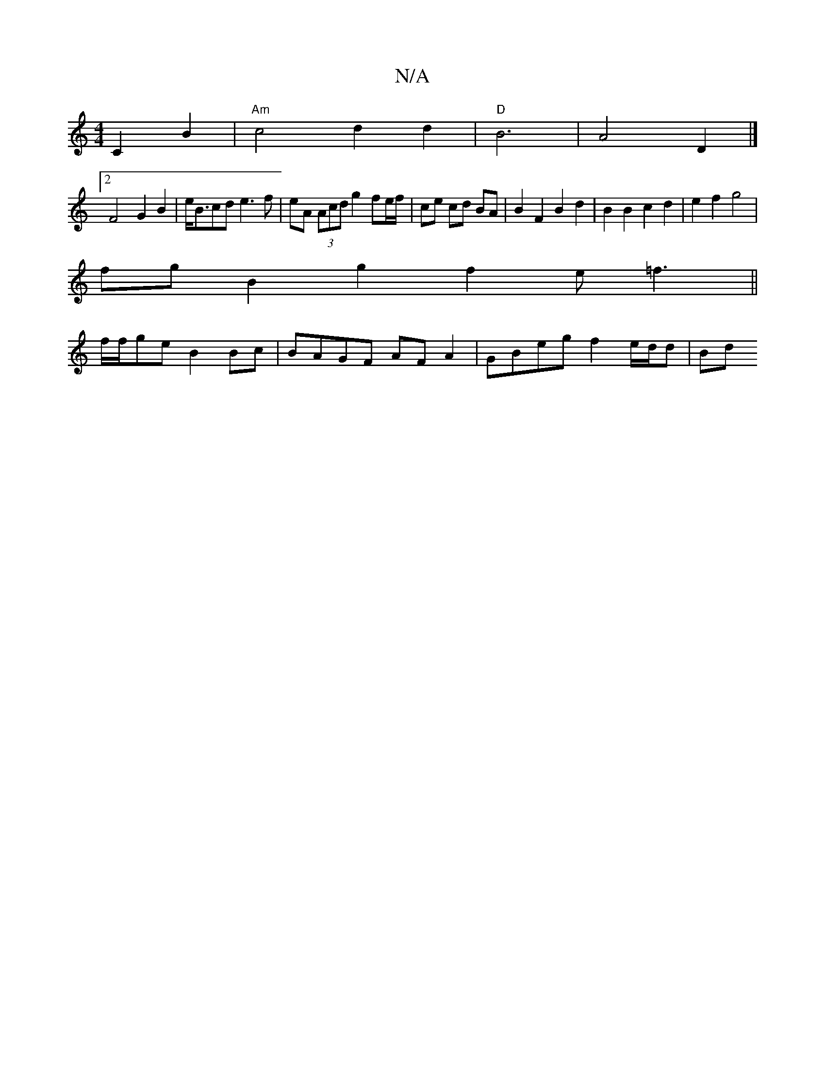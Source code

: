 X:1
T:N/A
M:4/4
R:N/A
K:Cmajor
4-C2B2 | "Am"c4 d2 d2 | "D"B6 | A4 D2 |]
[2 F4 G2B2 |e<Bcd e3f | eA (3Acd g2 fe/f/ | ce cd BA | B2 F2 B2 d2 | B2 B2 c2 d2 | e2 f2 g4 |
fg B2 g2 f2 e=f3 ||
f/f/ge B2Bc | BAGF AF A2 | GBeg f2 e/d/d | Bd